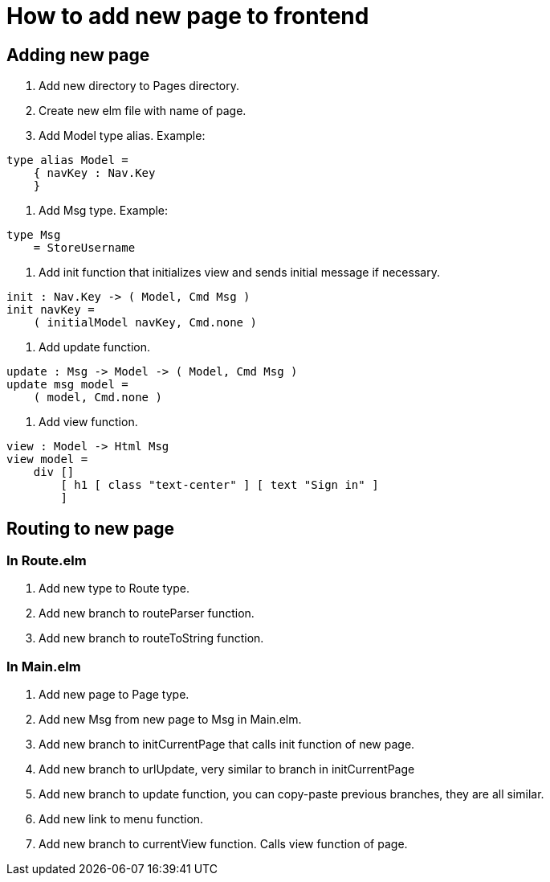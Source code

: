= How to add new page to frontend

== Adding new page

. Add new directory to Pages directory.
. Create new elm file with name of page.
. Add Model type alias. Example:

[source,elm]
----
type alias Model =
    { navKey : Nav.Key
    }
----

. Add Msg type. Example:

[source,elm]
----
type Msg
    = StoreUsername
----

. Add init function that initializes view and sends initial message if necessary.

[source,elm]
----
init : Nav.Key -> ( Model, Cmd Msg )
init navKey =
    ( initialModel navKey, Cmd.none )
----

. Add update function.

[source,elm]
----
update : Msg -> Model -> ( Model, Cmd Msg )
update msg model =
    ( model, Cmd.none )
----

. Add view function.

[source,elm]
----
view : Model -> Html Msg
view model =
    div []
        [ h1 [ class "text-center" ] [ text "Sign in" ]
        ]
----


== Routing to new page

=== In Route.elm
. Add new type to Route type.
. Add new branch to routeParser function.
. Add new branch to routeToString function.

=== In Main.elm
. Add new page to Page type.
. Add new Msg from new page to Msg in Main.elm.
. Add new branch to initCurrentPage that calls init function of new page.
. Add new branch to urlUpdate, very similar to branch in initCurrentPage
. Add new branch to update function, you can copy-paste previous branches, they are all similar.
. Add new link to menu function.
. Add new branch to currentView function. Calls view function of page.
